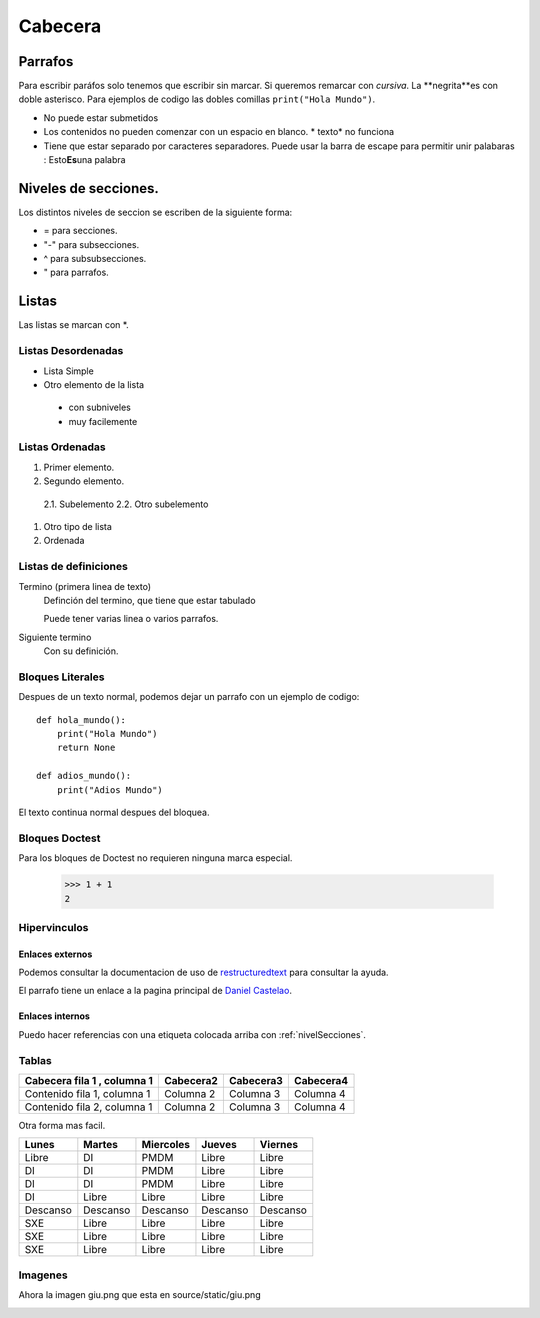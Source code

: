 Cabecera
========


Parrafos
----

Para escribir paráfos solo tenemos que escribir sin marcar. Si queremos remarcar con *cursiva*. La **negrita**es con
doble asterisco. Para ejemplos de codigo las dobles comillas ``print("Hola Mundo")``.

* No puede estar submetidos
* Los contenidos no pueden comenzar con un espacio en blanco. * texto* no funciona
* Tiene que estar separado por caracteres separadores. Puede usar la barra de escape para permitir unir palabaras : Esto\ **Es**\una palabra

.. _nivelSecciones:
Niveles de secciones.
---------------------

Los distintos niveles de seccion se escriben de la siguiente forma:

* = para secciones.
* "-" para subsecciones.
* ^ para subsubsecciones.
* " para parrafos.

Listas
----
Las listas se marcan con *.

Listas Desordenadas
^^^^

* Lista Simple
* Otro elemento de la lista

 * con subniveles
 * muy facilemente

Listas Ordenadas
^^^^
1. Primer elemento.
2. Segundo elemento.

 2.1. Subelemento
 2.2. Otro subelemento

#. Otro tipo de lista
#. Ordenada

Listas de definiciones
^^^^

Termino (primera linea de texto)
 Definción del termino, que tiene que estar tabulado

 Puede tener varias linea o varios parrafos.
Siguiente termino
 Con su definición.

Bloques Literales
^^^^

Despues de un texto normal, podemos dejar un parrafo con un ejemplo de codigo::

 def hola_mundo():
     print("Hola Mundo")
     return None

 def adios_mundo():
     print("Adios Mundo")

El texto continua normal despues del bloquea.

Bloques Doctest
^^^^

Para los bloques de Doctest no requieren ninguna marca especial.

 >>> 1 + 1
 2

Hipervinculos
^^^^

Enlaces externos
````

Podemos consultar la documentacion de uso de `restructuredtext <http://www.sphinx-doc.org/en/master/usage/restructuredtext/basics.html>`_ para consultar la ayuda.

El parrafo tiene un enlace a la pagina principal de `Daniel Castelao`_.

.. _Daniel Castelao: https://www.danielcastelao.org

Enlaces internos
````````````````
Puedo hacer referencias con una etiqueta colocada arriba con :ref:`nivelSecciones`.


Tablas
^^^^^^

+----------------------------+-----------+-----------+-----------+
|Cabecera fila 1 , columna 1 | Cabecera2 | Cabecera3 | Cabecera4 |
+============================+===========+===========+===========+
|Contenido fila 1, columna 1 | Columna 2 | Columna 3 | Columna 4 |
+----------------------------+-----------+-----------+-----------+
|Contenido fila 2, columna 1 | Columna 2 | Columna 3 | Columna 4 |
+----------------------------+-----------+-----------+-----------+

Otra forma mas facil.

========= ======== ========= ========= =========
Lunes     Martes   Miercoles Jueves    Viernes
========= ======== ========= ========= =========
Libre     DI       PMDM      Libre     Libre
DI        DI       PMDM      Libre     Libre
DI        DI       PMDM      Libre     Libre
DI        Libre    Libre     Libre     Libre
Descanso  Descanso Descanso  Descanso  Descanso
SXE       Libre    Libre     Libre     Libre
SXE       Libre    Libre     Libre     Libre
SXE       Libre    Libre     Libre     Libre
========= ======== ========= ========= =========


Imagenes
^^^^^^^^

Ahora la imagen giu.png que esta en source/static/giu.png

.. image:: _static/giu.png
   :width: 200px
   :height: 200px
   :scale: 50 %
   :alt: Imagen de giu

